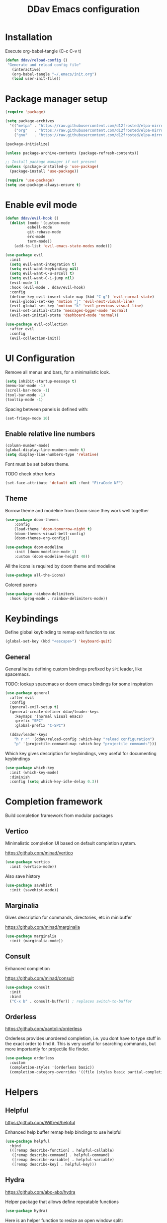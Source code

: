 #+PROPERTY: header-args:emacs-lisp :tangle ~/.emacs.d/init.el :mkdirp yes
#+title: DDav Emacs configuration

* Installation

Execute org-babel-tangle (C-c C-v t)

#+begin_src emacs-lisp
    (defun ddav/reload-config ()
	 "Generate and reload config file"
       (interactive)
       (org-babel-tangle "~/.emacs/init.org")
       (load user-init-file))
#+End_src


* Package manager setup

#+begin_src emacs-lisp
  (require 'package)

  (setq package-archives
	'(("melpa" . "https://raw.githubusercontent.com/d12frosted/elpa-mirror/master/melpa/")
	  ("org"   . "https://raw.githubusercontent.com/d12frosted/elpa-mirror/master/org/")
	  ("gnu"   . "https://raw.githubusercontent.com/d12frosted/elpa-mirror/master/gnu/")))

  (package-initialize)

  (unless package-archive-contents (package-refresh-contents))

  ;; Install package manager if not present
  (unless (package-installed-p 'use-package)
    (package-install 'use-package))

  (require 'use-package)
  (setq use-package-always-ensure t)
#+end_src


* Enable evil mode

#+begin_src emacs-lisp
  (defun ddav/evil-hook ()
    (dolist (mode '(custom-mode
		    eshell-mode
		    git-rebase-mode
		    erc-mode
		    term-mode))
      (add-to-list 'evil-emacs-state-modes mode)))
  
  (use-package evil
    :init
    (setq evil-want-integration t)
    (setq evil-want-keybinding nil)
    (setq evil-want-C-u-srcoll t)
    (setq evil-want-C-i-jump nil)
    (evil-mode 1)
    :hook (evil-mode . ddav/evil-hook)
    :config
    (define-key evil-insert-state-map (kbd "C-g") 'evil-normal-state)
    (evil-global-set-key 'motion "j" 'evil-next-visual-line)
    (evil-global-set-key 'motion "k" 'evil-previous-visual-line)
    (evil-set-initial-state 'messages-bgger-mode 'normal)
    (evil-set-initial-state 'dashboard-mode 'normal))

  (use-package evil-collection
    :after evil
    :config
    (evil-collection-init))
#+end_src


* UI Configuration

Remove all menus and bars, for a minimalistic look.

#+begin_src emacs-lisp
  (setq inhibit-startup-message t)
  (menu-bar-mode -1)
  (scroll-bar-mode -1)
  (tool-bar-mode -1)
  (tooltip-mode -1)
#+end_src

Spacing between panels is defined with:

#+begin_src emacs-lisp
  (set-fringe-mode 10)
#+end_src


** Enable relative line numbers

#+begin_src emacs-lisp
  (column-number-mode)
  (global-display-line-numbers-mode t)
  (setq display-line-numbers-type 'relative)
#+end_src

Font must be set before theme.

TODO check other fonts

#+begin_src emacs-lisp
  (set-face-attribute 'default nil :font "FiraCode NF")
#+end_src


** Theme

Borrow theme and modeline from Doom since they work well together

#+begin_src emacs-lisp
(use-package doom-themes
    :config
    (load-theme 'doom-tomorrow-night t)
    (doom-themes-visual-bell-config)
    (doom-themes-org-config))

(use-package doom-modeline
    :init (doom-modeline-mode 1)
    :custom (doom-modeline-height 40))
#+end_src

All the icons is required by doom theme and modeline

#+begin_src emacs-lisp
  (use-package all-the-icons)
#+end_src

Colored parens

#+begin_src emacs-lisp
    (use-package rainbow-delimiters
      :hook (prog-mode . rainbow-delimiters-mode))
#+end_src


* Keybindings

Define global keybinding to remap exit function to =ESC=

#+begin_src emacs-lisp
  (global-set-key (kbd "<escape>") 'keyboard-quit)
#+end_src


** General

General helps defining custom bindings prefixed by =SPC= leader, like spacemacs.

TODO: lookup spacemacs or doom emacs bindings for some inspiration

#+begin_src emacs-lisp
  (use-package general
    :after evil
    :config
    (general-evil-setup t)
    (general-create-definer ddav/leader-keys
      :keymaps '(normal visual emacs)
      :prefix "SPC"
      :global-prefix "C-SPC")

    (ddav/leader-keys
      "h r r" '(ddav/reload-config :which-key "reload configuration")
      "p" '(projectile-command-map :which-key "projectile commands")))
#+end_src


Which key gives description for keybindings, very useful for documenting keybindings

#+begin_src emacs-lisp
  (use-package which-key
    :init (which-key-mode)
    :diminish
    :config (setq which-key-idle-delay 0.3))
#+end_src


* Completion framework

Build completion framework from modular packages


** Vertico

Minimalistic completion UI based on default completion system.

https://github.com/minad/vertico

#+begin_src emacs-lisp
  (use-package vertico
    :init (vertico-mode))
#+end_src

Also save history

#+begin_src emacs-lisp
  (use-package savehist
    :init (savehist-mode))
#+end_src


** Marginalia

Gives description for commands, directories, etc in minibuffer

https://github.com/minad/marginalia

#+begin_src emacs-lisp
  (use-package marginalia
    :init (marginalia-mode))
#+end_src


** Consult

Enhanced completion

https://github.com/minad/consult

#+begin_src emacs-lisp
  (use-package consult
    :init 
    :bind
    ("C-x b" . consult-buffer)) ; replaces switch-to-buffer
#+end_src


** Orderless

https://github.com/oantolin/orderless

Orderless provides unordered completion, i.e. you dont have to type stuff in the exact order
to find it. This is very useful for searching commands, but more importantly for projectile
file finder.

#+begin_src emacs-lisp
  (use-package orderless
    :custom
    (completion-styles '(orderless basic))
    (completion-category-overrides '((file (styles basic partial-completion)))))
#+end_src

* Helpers

** Helpful

https://github.com/Wilfred/helpful

Enhanced help buffer remap help bindings to use helpful


#+begin_src emacs-lisp
  (use-package helpful
    :bind
    (([remap describe-function] . helpful-callable)
     ([remap describe-command] . helpful-command)
     ([remap describe-variable] . helpful-variable)
     ([remap describe-key] . helpful-key)))
#+end_src


** Hydra

https://github.com/abo-abo/hydra

Helper package that allows define repeatable functions

#+begin_src emacs-lisp
  (use-package hydra)
#+end_src

Here is an helper function to resize an open window split:

#+begin_src emacs-lisp
  (defhydra hydra-window-resize (:timeout 4)
    "resize window split"
    ("j" evil-window-increase-height "height++")
    ("k" evil-window-decrease-height "height--")
    ("h" evil-window-decrease-width "width--")
    ("l" evil-window-increase-width "width++")
    ("f" nil "finish" :exit t))
#+end_src


** Projectile

https://github.com/bbatsov/projectile

Projectile helps handling projects and searching files within a project

#+begin_src emacs-lisp
  (use-package projectile
    :init
    (projectile-mode 1)
    :bind
    ("C-c p" . 'projectile-command-map))
#+end_src


** Dashboard

https://github.com/emacs-dashboard/emacs-dashboard

Provide dashboard to navigate recent files and projects. Works great in combination with projectile.

#+begin_src emacs-lisp
  (use-package dashboard
    :config
    (setq dashboard-set-heading-icons t)
    (setq dashboard-set-file-icons t)
    (setq dashboard-project-backend 'projectile)
    (dashboard-setup-startup-hook))
#+end_src
